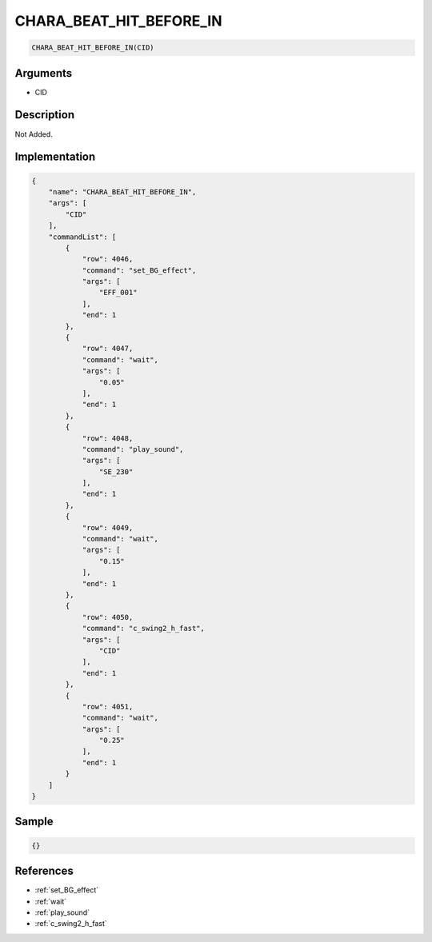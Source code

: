 .. _CHARA_BEAT_HIT_BEFORE_IN:

CHARA_BEAT_HIT_BEFORE_IN
========================

.. code-block:: text

	CHARA_BEAT_HIT_BEFORE_IN(CID)


Arguments
------------

* CID

Description
-------------

Not Added.

Implementation
-------------

.. code-block:: json

	{
	    "name": "CHARA_BEAT_HIT_BEFORE_IN",
	    "args": [
	        "CID"
	    ],
	    "commandList": [
	        {
	            "row": 4046,
	            "command": "set_BG_effect",
	            "args": [
	                "EFF_001"
	            ],
	            "end": 1
	        },
	        {
	            "row": 4047,
	            "command": "wait",
	            "args": [
	                "0.05"
	            ],
	            "end": 1
	        },
	        {
	            "row": 4048,
	            "command": "play_sound",
	            "args": [
	                "SE_230"
	            ],
	            "end": 1
	        },
	        {
	            "row": 4049,
	            "command": "wait",
	            "args": [
	                "0.15"
	            ],
	            "end": 1
	        },
	        {
	            "row": 4050,
	            "command": "c_swing2_h_fast",
	            "args": [
	                "CID"
	            ],
	            "end": 1
	        },
	        {
	            "row": 4051,
	            "command": "wait",
	            "args": [
	                "0.25"
	            ],
	            "end": 1
	        }
	    ]
	}

Sample
-------------

.. code-block:: json

	{}

References
-------------
* :ref:`set_BG_effect`
* :ref:`wait`
* :ref:`play_sound`
* :ref:`c_swing2_h_fast`
